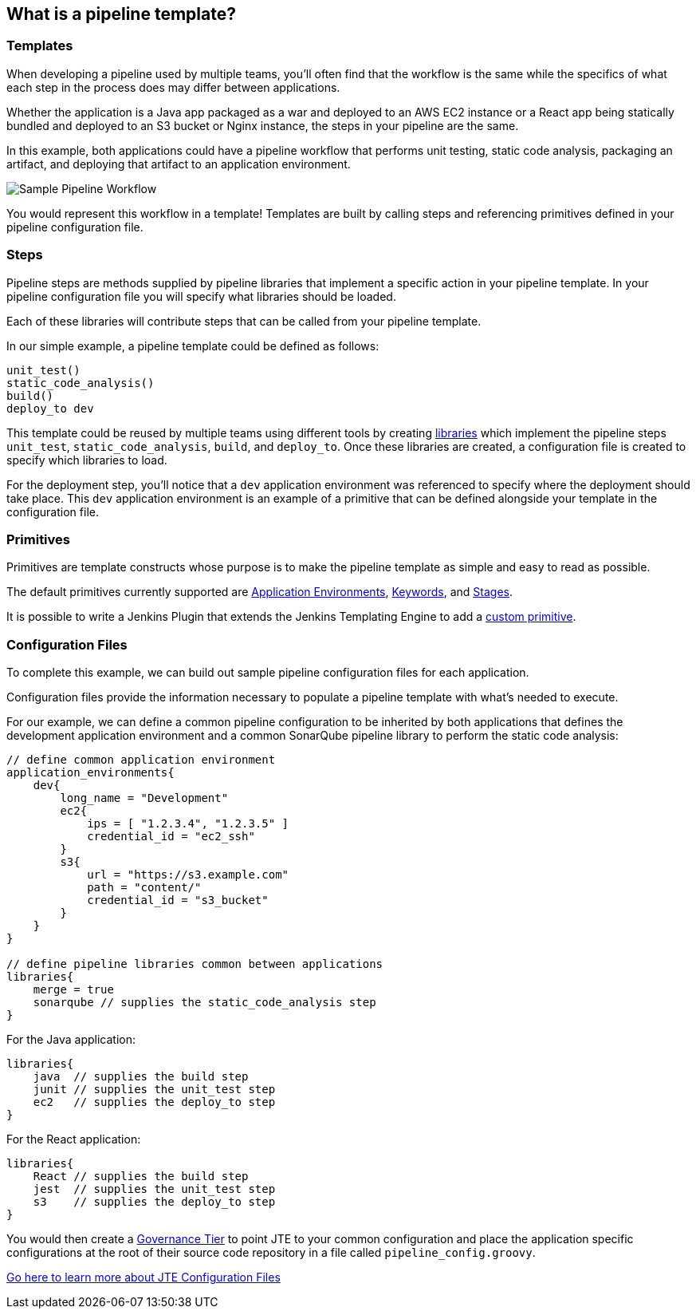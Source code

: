 == What is a pipeline template?

=== Templates

When developing a pipeline used by multiple teams, you'll often find
that the workflow is the same while the specifics of what each step in
the process does may differ between applications.

Whether the application is a Java app packaged as a war and deployed to
an AWS EC2 instance or a React app being statically bundled and deployed
to an S3 bucket or Nginx instance, the steps in your pipeline are the
same.

In this example, both applications could have a pipeline workflow that
performs unit testing, static code analysis, packaging an artifact, and
deploying that artifact to an application environment.

image:sample_template.png[Sample Pipeline Workflow]

You would represent this workflow in a template! Templates are built by
calling steps and referencing primitives defined in your pipeline
configuration file.

=== Steps

Pipeline steps are methods supplied by pipeline libraries that implement
a specific action in your pipeline template. In your pipeline
configuration file you will specify what libraries should be loaded.

Each of these libraries will contribute steps that can be called from
your pipeline template.

In our simple example, a pipeline template could be defined as follows:

[source,]
----
unit_test()
static_code_analysis()
build()
deploy_to dev 
----

This template could be reused by multiple teams using different tools by
creating link:../../../Library_Development/1/getting_started.html[libraries] which implement the pipeline steps
`unit_test`, `static_code_analysis`, `build`, and `deploy_to`. Once
these libraries are created, a configuration file is created to specify
which libraries to load.

For the deployment step, you'll notice that a `dev` application
environment was referenced to specify where the deployment should take
place. This `dev` application environment is an example of a primitive
that can be defined alongside your template in the configuration file.

=== Primitives

Primitives are template constructs whose purpose is to make the pipeline
template as simple and easy to read as possible.

The default primitives currently supported are link:../../../Primitives/1/application_environments.html[Application Environments], link:../../../Primitives/1/keywords.html[Keywords], and link:../../../Primitives/1/stages.html[Stages].

It is possible to write a Jenkins Plugin that extends the Jenkins
Templating Engine to add a
link:../../../Custom_Primitive/1/index.html[custom primitive].

=== Configuration Files

To complete this example, we can build out sample pipeline configuration
files for each application.

Configuration files provide the information necessary to populate a
pipeline template with what's needed to execute.

For our example, we can define a common pipeline configuration to be
inherited by both applications that defines the development application
environment and a common SonarQube pipeline library to perform the
static code analysis:

[source,]
----
// define common application environment 
application_environments{
    dev{
        long_name = "Development" 
        ec2{
            ips = [ "1.2.3.4", "1.2.3.5" ]
            credential_id = "ec2_ssh" 
        } 
        s3{
            url = "https://s3.example.com"
            path = "content/" 
            credential_id = "s3_bucket" 
        }  
    }
}

// define pipeline libraries common between applications
libraries{
    merge = true 
    sonarqube // supplies the static_code_analysis step 
}
----

For the Java application:

[source,]
----
libraries{
    java  // supplies the build step 
    junit // supplies the unit_test step 
    ec2   // supplies the deploy_to step 
}
----

For the React application:

[source,]
----
libraries{
    React // supplies the build step 
    jest  // supplies the unit_test step 
    s3    // supplies the deploy_to step  
}
----

You would then create a link:../../../Governance/1/governance_model.html[Governance Tier] to point JTE
to your common configuration and place the application specific
configurations at the root of their source code repository in a file
called `pipeline_config.groovy`.

link:../../../Pipeline_Templating/1/pipeline/configuration_files.html[Go here to learn more about JTE Configuration Files]
